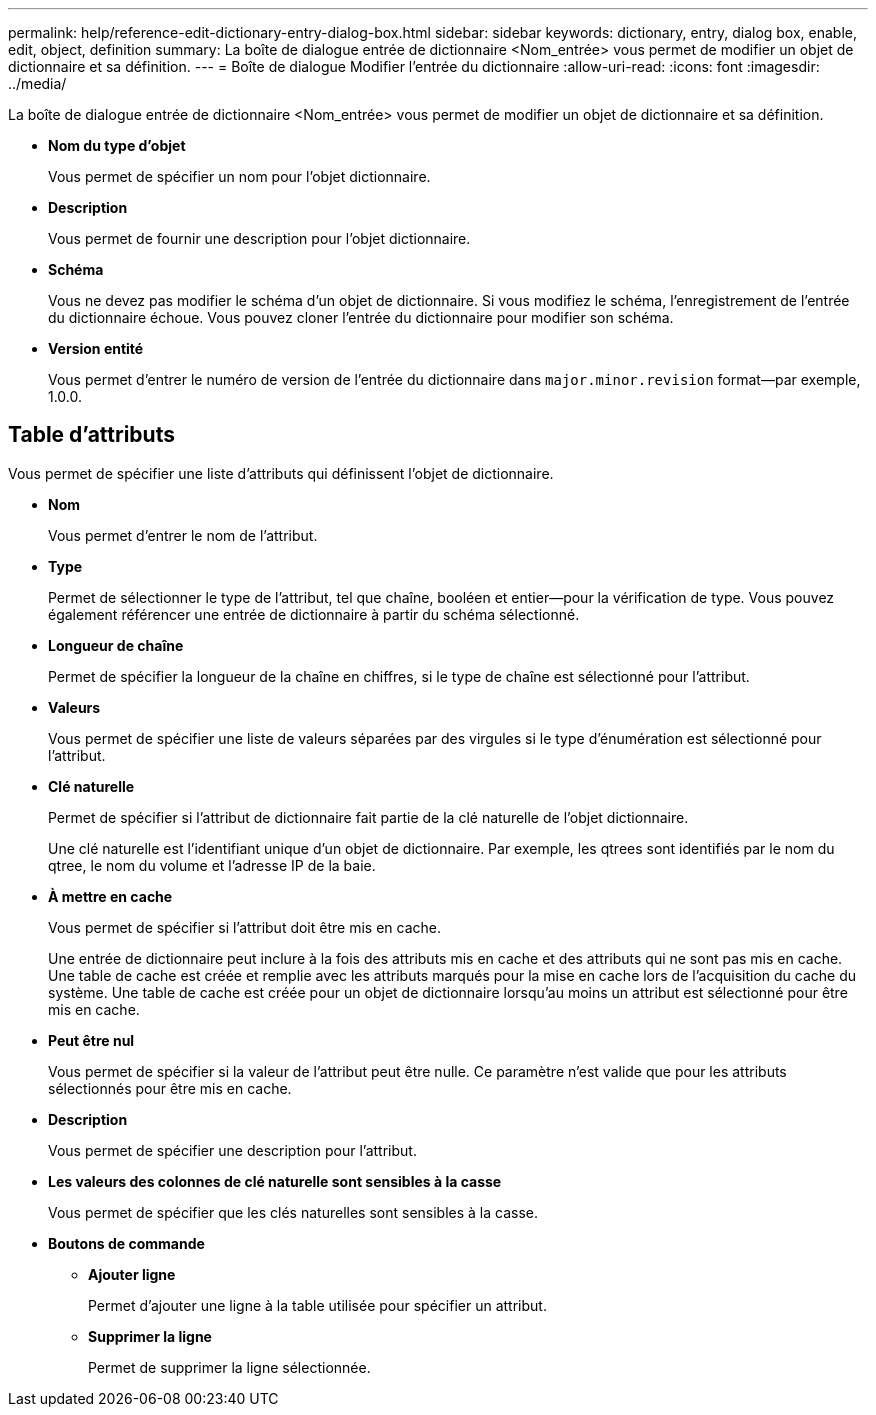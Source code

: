 ---
permalink: help/reference-edit-dictionary-entry-dialog-box.html 
sidebar: sidebar 
keywords: dictionary, entry, dialog box, enable, edit, object, definition 
summary: La boîte de dialogue entrée de dictionnaire <Nom_entrée> vous permet de modifier un objet de dictionnaire et sa définition. 
---
= Boîte de dialogue Modifier l'entrée du dictionnaire
:allow-uri-read: 
:icons: font
:imagesdir: ../media/


[role="lead"]
La boîte de dialogue entrée de dictionnaire <Nom_entrée> vous permet de modifier un objet de dictionnaire et sa définition.

* *Nom du type d'objet*
+
Vous permet de spécifier un nom pour l'objet dictionnaire.

* *Description*
+
Vous permet de fournir une description pour l'objet dictionnaire.

* *Schéma*
+
Vous ne devez pas modifier le schéma d'un objet de dictionnaire. Si vous modifiez le schéma, l'enregistrement de l'entrée du dictionnaire échoue. Vous pouvez cloner l'entrée du dictionnaire pour modifier son schéma.

* *Version entité*
+
Vous permet d'entrer le numéro de version de l'entrée du dictionnaire dans `major.minor.revision` format--par exemple, 1.0.0.





== Table d'attributs

Vous permet de spécifier une liste d'attributs qui définissent l'objet de dictionnaire.

* *Nom*
+
Vous permet d'entrer le nom de l'attribut.

* *Type*
+
Permet de sélectionner le type de l'attribut, tel que chaîne, booléen et entier--pour la vérification de type. Vous pouvez également référencer une entrée de dictionnaire à partir du schéma sélectionné.

* *Longueur de chaîne*
+
Permet de spécifier la longueur de la chaîne en chiffres, si le type de chaîne est sélectionné pour l'attribut.

* *Valeurs*
+
Vous permet de spécifier une liste de valeurs séparées par des virgules si le type d'énumération est sélectionné pour l'attribut.

* *Clé naturelle*
+
Permet de spécifier si l'attribut de dictionnaire fait partie de la clé naturelle de l'objet dictionnaire.

+
Une clé naturelle est l'identifiant unique d'un objet de dictionnaire. Par exemple, les qtrees sont identifiés par le nom du qtree, le nom du volume et l'adresse IP de la baie.

* *À mettre en cache*
+
Vous permet de spécifier si l'attribut doit être mis en cache.

+
Une entrée de dictionnaire peut inclure à la fois des attributs mis en cache et des attributs qui ne sont pas mis en cache. Une table de cache est créée et remplie avec les attributs marqués pour la mise en cache lors de l'acquisition du cache du système. Une table de cache est créée pour un objet de dictionnaire lorsqu'au moins un attribut est sélectionné pour être mis en cache.

* *Peut être nul*
+
Vous permet de spécifier si la valeur de l'attribut peut être nulle. Ce paramètre n'est valide que pour les attributs sélectionnés pour être mis en cache.

* *Description*
+
Vous permet de spécifier une description pour l'attribut.

* *Les valeurs des colonnes de clé naturelle sont sensibles à la casse*
+
Vous permet de spécifier que les clés naturelles sont sensibles à la casse.

* *Boutons de commande*
+
** *Ajouter ligne*
+
Permet d'ajouter une ligne à la table utilisée pour spécifier un attribut.

** *Supprimer la ligne*
+
Permet de supprimer la ligne sélectionnée.




